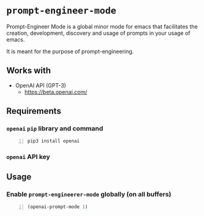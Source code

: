 * =prompt-engineer-mode=

Prompt-Engineer Mode is a global minor mode for emacs that facilitates the
creation, development, discovery and usage of prompts in your usage of emacs.

It is meant for the purpose of prompt-engineering.

** Works with
- OpenAI API (GPT-3)
  - https://beta.openai.com/

** Requirements
*** =openai= =pip= library and command
#+BEGIN_SRC sh -n :sps bash :async :results none
  pip3 install openai
#+END_SRC
*** =openai= API key

** Usage

*** Enable =prompt-engineerer-mode= globally (on all buffers)

#+BEGIN_SRC emacs-lisp -n :async :results verbatim code
  (openai-prompt-mode 1)
#+END_SRC